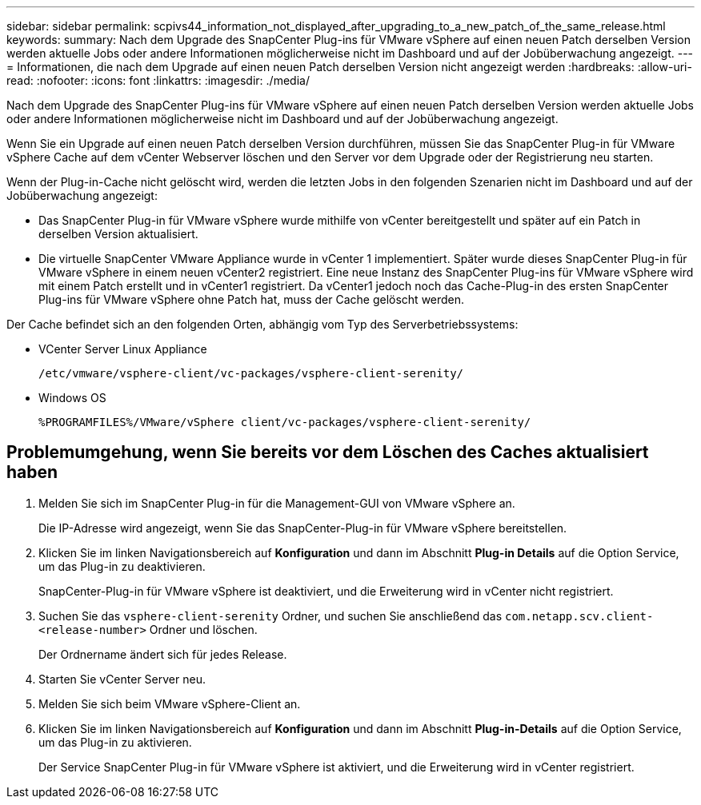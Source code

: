 ---
sidebar: sidebar 
permalink: scpivs44_information_not_displayed_after_upgrading_to_a_new_patch_of_the_same_release.html 
keywords:  
summary: Nach dem Upgrade des SnapCenter Plug-ins für VMware vSphere auf einen neuen Patch derselben Version werden aktuelle Jobs oder andere Informationen möglicherweise nicht im Dashboard und auf der Jobüberwachung angezeigt. 
---
= Informationen, die nach dem Upgrade auf einen neuen Patch derselben Version nicht angezeigt werden
:hardbreaks:
:allow-uri-read: 
:nofooter: 
:icons: font
:linkattrs: 
:imagesdir: ./media/


[role="lead"]
Nach dem Upgrade des SnapCenter Plug-ins für VMware vSphere auf einen neuen Patch derselben Version werden aktuelle Jobs oder andere Informationen möglicherweise nicht im Dashboard und auf der Jobüberwachung angezeigt.

Wenn Sie ein Upgrade auf einen neuen Patch derselben Version durchführen, müssen Sie das SnapCenter Plug-in für VMware vSphere Cache auf dem vCenter Webserver löschen und den Server vor dem Upgrade oder der Registrierung neu starten.

Wenn der Plug-in-Cache nicht gelöscht wird, werden die letzten Jobs in den folgenden Szenarien nicht im Dashboard und auf der Jobüberwachung angezeigt:

* Das SnapCenter Plug-in für VMware vSphere wurde mithilfe von vCenter bereitgestellt und später auf ein Patch in derselben Version aktualisiert.
* Die virtuelle SnapCenter VMware Appliance wurde in vCenter 1 implementiert. Später wurde dieses SnapCenter Plug-in für VMware vSphere in einem neuen vCenter2 registriert. Eine neue Instanz des SnapCenter Plug-ins für VMware vSphere wird mit einem Patch erstellt und in vCenter1 registriert. Da vCenter1 jedoch noch das Cache-Plug-in des ersten SnapCenter Plug-ins für VMware vSphere ohne Patch hat, muss der Cache gelöscht werden.


Der Cache befindet sich an den folgenden Orten, abhängig vom Typ des Serverbetriebssystems:

* VCenter Server Linux Appliance
+
`/etc/vmware/vsphere-client/vc-packages/vsphere-client-serenity/`

* Windows OS
+
`%PROGRAMFILES%/VMware/vSphere client/vc-packages/vsphere-client-serenity/`





== Problemumgehung, wenn Sie bereits vor dem Löschen des Caches aktualisiert haben

. Melden Sie sich im SnapCenter Plug-in für die Management-GUI von VMware vSphere an.
+
Die IP-Adresse wird angezeigt, wenn Sie das SnapCenter-Plug-in für VMware vSphere bereitstellen.

. Klicken Sie im linken Navigationsbereich auf *Konfiguration* und dann im Abschnitt *Plug-in Details* auf die Option Service, um das Plug-in zu deaktivieren.
+
SnapCenter-Plug-in für VMware vSphere ist deaktiviert, und die Erweiterung wird in vCenter nicht registriert.

. Suchen Sie das `vsphere-client-serenity` Ordner, und suchen Sie anschließend das `com.netapp.scv.client-<release-number>` Ordner und löschen.
+
Der Ordnername ändert sich für jedes Release.

. Starten Sie vCenter Server neu.
. Melden Sie sich beim VMware vSphere-Client an.
. Klicken Sie im linken Navigationsbereich auf *Konfiguration* und dann im Abschnitt *Plug-in-Details* auf die Option Service, um das Plug-in zu aktivieren.
+
Der Service SnapCenter Plug-in für VMware vSphere ist aktiviert, und die Erweiterung wird in vCenter registriert.


